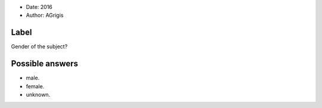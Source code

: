 .. tooltip: Gender of the subject?

- Date: 2016
- Author: AGrigis

Label
-----

Gender of the subject?

Possible answers
----------------

- male.
- female.
- unknown.

